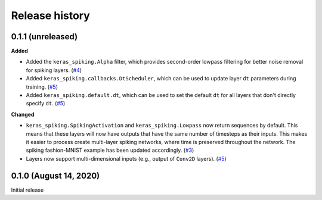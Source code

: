 Release history
===============

.. Changelog entries should follow this format:

   version (release date)
   ----------------------

   **section**

   - One-line description of change (link to GitHub issue/PR)

.. Changes should be organized in one of several sections:

   - Added
   - Changed
   - Fixed
   - Deprecated
   - Removed

0.1.1 (unreleased)
------------------

**Added**

- Added the ``keras_spiking.Alpha`` filter, which provides second-order lowpass
  filtering for better noise removal for spiking layers. (`#4`_)
- Added ``keras_spiking.callbacks.DtScheduler``, which can be used to update layer
  ``dt`` parameters during training. (`#5`_)
- Added ``keras_spiking.default.dt``, which can be used to set the default ``dt``
  for all layers that don't directly specify ``dt``. (`#5`_)

**Changed**

- ``keras_spiking.SpikingActivation`` and ``keras_spiking.Lowpass`` now return sequences
  by default. This means that these layers will now have outputs that have the same
  number of timesteps as their inputs. This makes it easier to process create
  multi-layer spiking networks, where time is preserved throughout the network.
  The spiking fashion-MNIST example has been updated accordingly. (`#3`_)
- Layers now support multi-dimensional inputs (e.g., output of ``Conv2D`` layers).
  (`#5`_)

.. _#3: https://github.com/nengo/keras-spiking/pull/3
.. _#4: https://github.com/nengo/keras-spiking/pull/4
.. _#5: https://github.com/nengo/keras-spiking/pull/5

0.1.0 (August 14, 2020)
-----------------------

Initial release
